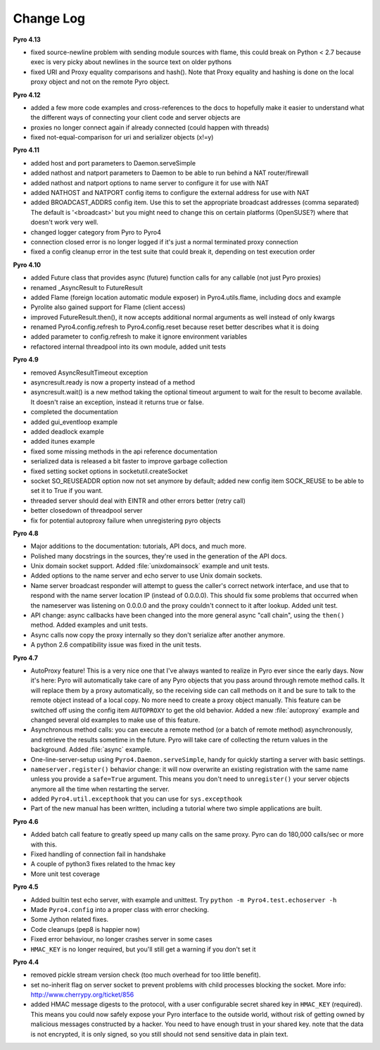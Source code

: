 **********
Change Log
**********

**Pyro 4.13**

- fixed source-newline problem with sending module sources with flame, this could break 
  on Python < 2.7 because exec is very picky about newlines in the source text on older pythons
- fixed URI and Proxy equality comparisons and hash(). Note that Proxy equality and hashing is
  done on the local proxy object and not on the remote Pyro object.


**Pyro 4.12**

- added a few more code examples and cross-references to the docs to hopefully make it easier
  to understand what the different ways of connecting your client code and server objects are
- proxies no longer connect again if already connected (could happen with threads)
- fixed not-equal-comparison for uri and serializer objects (x!=y)


**Pyro 4.11**

- added host and port parameters to Daemon.serveSimple
- added nathost and natport parameters to Daemon to be able to run behind a NAT router/firewall
- added nathost and natport options to name server to configure it for use with NAT
- added NATHOST and NATPORT config items to configure the external address for use with NAT
- added BROADCAST_ADDRS config item. Use this to set the appropriate broadcast addresses (comma separated)
  The default is '<broadcast>' but you might need to change this on certain platforms (OpenSUSE?)
  where that doesn't work very well.
- changed logger category from Pyro to Pyro4
- connection closed error is no longer logged if it's just a normal terminated proxy connection
- fixed a config cleanup error in the test suite that could break it, depending on test execution order


**Pyro 4.10**

- added Future class that provides async (future) function calls for any callable (not just Pyro proxies)
- renamed _AsyncResult to FutureResult
- added Flame (foreign location automatic module exposer) in Pyro4.utils.flame, including docs and example
- Pyrolite also gained support for Flame (client access)
- improved FutureResult.then(), it now accepts additional normal arguments as well instead of only kwargs
- renamed Pyro4.config.refresh to Pyro4.config.reset because reset better describes what it is doing
- added parameter to config.refresh to make it ignore environment variables
- refactored internal threadpool into its own module, added unit tests


**Pyro 4.9**

- removed AsyncResultTimeout exception
- asyncresult.ready is now a property instead of a method
- asyncresult.wait() is a new method taking the optional timeout argument to wait for the result to become available.
  It doesn't raise an exception, instead it returns true or false.
- completed the documentation
- added gui_eventloop example
- added deadlock example
- added itunes example
- fixed some missing methods in the api reference documentation
- serialized data is released a bit faster to improve garbage collection
- fixed setting socket options in socketutil.createSocket
- socket SO_REUSEADDR option now not set anymore by default; added new config item SOCK_REUSE to be able to set it to True if you want.
- threaded server should deal with EINTR and other errors better (retry call)
- better closedown of threadpool server
- fix for potential autoproxy failure when unregistering pyro objects


**Pyro 4.8**

- Major additions to the documentation: tutorials, API docs, and much more.
- Polished many docstrings in the sources, they're used in the generation of the API docs.
- Unix domain socket support. Added :file:`unixdomainsock` example and unit tests.
- Added options to the name server and echo server to use Unix domain sockets.
- Name server broadcast responder will attempt to guess the caller's correct network
  interface, and use that to respond with the name server location IP (instead of 0.0.0.0).
  This should fix some problems that occurred when the nameserver was listening on
  0.0.0.0 and the proxy couldn't connect to it after lookup. Added unit test.
- API change: async callbacks have been changed into the more general async "call chain",
  using the ``then()`` method. Added examples and unit tests.
- Async calls now copy the proxy internally so they don't serialize after another anymore.
- A python 2.6 compatibility issue was fixed in the unit tests.

**Pyro 4.7**

- AutoProxy feature! This is a very nice one that I've always wanted to realize in Pyro ever since
  the early days. Now it's here: Pyro will automatically take care of any Pyro
  objects that you pass around through remote method calls. It will replace them
  by a proxy automatically, so the receiving side can call methods on it and be
  sure to talk to the remote object instead of a local copy. No more need to
  create a proxy object manually.
  This feature can be switched off using the config item ``AUTOPROXY`` to get the old behavior.
  Added a new :file:`autoproxy` example and changed several old examples to make use of this feature.
- Asynchronous method calls: you can execute a remote method (or a batch of remote method) asynchronously,
  and retrieve the results sometime in the future. Pyro will take care of collecting
  the return values in the background. Added :file:`async` example.
- One-line-server-setup using ``Pyro4.Daemon.serveSimple``, handy for quickly starting a server with basic settings.
- ``nameserver.register()`` behavior change: it will now overwrite an existing registration with the same name unless
  you provide a ``safe=True`` argument. This means you don't need to ``unregister()``
  your server objects anymore all the time when restarting the server.
- added ``Pyro4.util.excepthook`` that you can use for ``sys.excepthook``
- Part of the new manual has been written, including a tutorial where two simple applications are built.

**Pyro 4.6**

- Added batch call feature to greatly speed up many calls on the same proxy. Pyro can do 180,000 calls/sec or more with this.
- Fixed handling of connection fail in handshake
- A couple of python3 fixes related to the hmac key
- More unit test coverage

**Pyro 4.5**

- Added builtin test echo server, with example and unittest. Try ``python -m Pyro4.test.echoserver -h``
- Made ``Pyro4.config`` into a proper class with error checking.
- Some Jython related fixes.
- Code cleanups (pep8 is happier now)
- Fixed error behaviour, no longer crashes server in some cases
- ``HMAC_KEY`` is no longer required, but you'll still get a warning if you don't set it

**Pyro 4.4**

- removed pickle stream version check (too much overhead for too little benefit).
- set no-inherit flag on server socket to prevent problems with child processes blocking the socket. More info: http://www.cherrypy.org/ticket/856
- added HMAC message digests to the protocol, with a user configurable secret shared key in ``HMAC_KEY`` (required).
  This means you could now safely expose your Pyro interface to the outside world, without risk
  of getting owned by malicious messages constructed by a hacker.
  You need to have enough trust in your shared key. note that the data is not encrypted,
  it is only signed, so you still should not send sensitive data in plain text.
